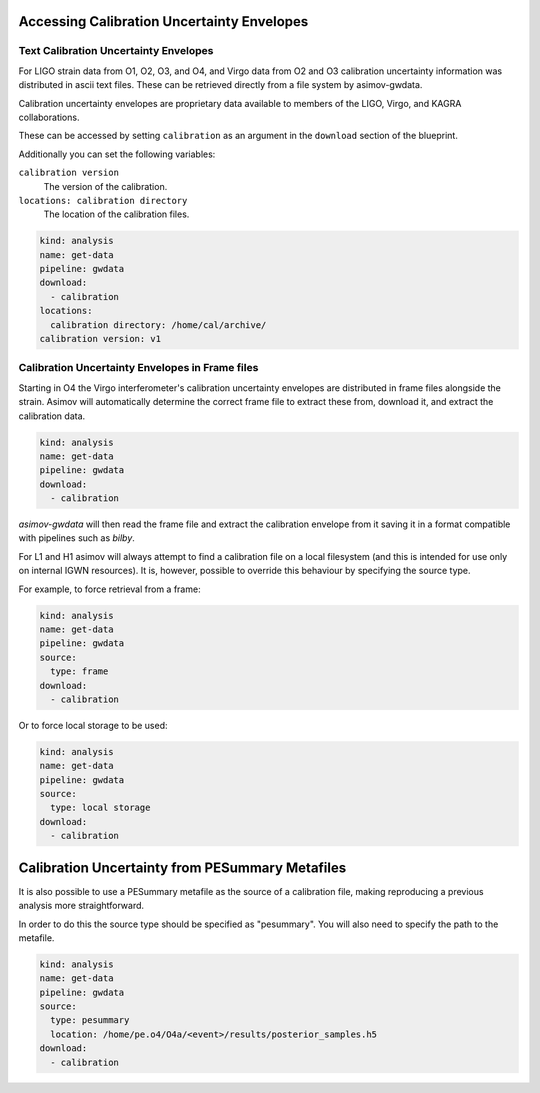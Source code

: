 Accessing Calibration Uncertainty Envelopes
===========================================

Text Calibration Uncertainty Envelopes
--------------------------------------

For LIGO strain data from O1, O2, O3, and O4, and Virgo data from O2 and O3 calibration uncertainty information was distributed in ascii text files.
These can be retrieved directly from a file system by asimov-gwdata.

Calibration uncertainty envelopes are proprietary data available to members of the LIGO, Virgo, and KAGRA collaborations.

These can be accessed by setting ``calibration`` as an argument in the ``download`` section of the blueprint.

Additionally you can set the following variables:

``calibration version``
   The version of the calibration.

``locations: calibration directory``
   The location of the calibration files.

.. code-block:: yaml

		kind: analysis
		name: get-data
		pipeline: gwdata
		download:
		  - calibration
		locations:
		  calibration directory: /home/cal/archive/
		calibration version: v1


Calibration Uncertainty Envelopes in Frame files
------------------------------------------------

Starting in O4 the Virgo interferometer's calibration uncertainty envelopes are distributed in frame files alongside the strain.
Asimov will automatically determine the correct frame file to extract these from, download it, and extract the calibration data.

.. code-block:: yaml

		kind: analysis
		name: get-data
		pipeline: gwdata
		download:
		  - calibration


`asimov-gwdata` will then read the frame file and extract the calibration envelope from it saving it in a format compatible with pipelines such as `bilby`.

For L1 and H1 asimov will always attempt to find a calibration file on a local filesystem (and this is intended for use only on internal IGWN resources).
It is, however, possible to override this behaviour by specifying the source type.

For example, to force retrieval from a frame:

.. code-block:: yaml

		kind: analysis
		name: get-data
		pipeline: gwdata
		source:
		  type: frame
		download:
		  - calibration

Or to force local storage to be used:

.. code-block:: yaml

		kind: analysis
		name: get-data
		pipeline: gwdata
		source:
		  type: local storage
		download:
		  - calibration

Calibration Uncertainty from PESummary Metafiles
================================================

It is also possible to use a PESummary metafile as the source of a calibration file, making reproducing a previous analysis more straightforward.

In order to do this the source type should be specified as "pesummary".
You will also need to specify the path to the metafile.

.. code-block:: yaml

		kind: analysis
		name: get-data
		pipeline: gwdata
		source:
		  type: pesummary
		  location: /home/pe.o4/O4a/<event>/results/posterior_samples.h5
		download:
		  - calibration
